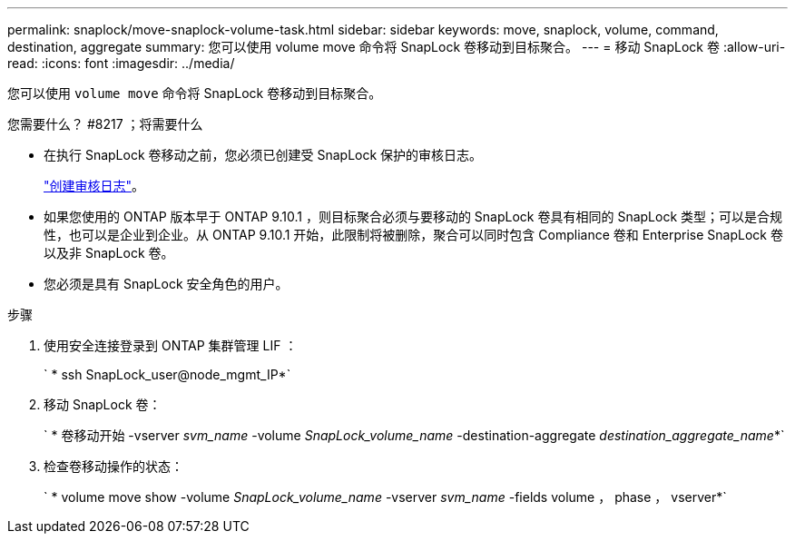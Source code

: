 ---
permalink: snaplock/move-snaplock-volume-task.html 
sidebar: sidebar 
keywords: move, snaplock, volume, command, destination, aggregate 
summary: 您可以使用 volume move 命令将 SnapLock 卷移动到目标聚合。 
---
= 移动 SnapLock 卷
:allow-uri-read: 
:icons: font
:imagesdir: ../media/


[role="lead"]
您可以使用 `volume move` 命令将 SnapLock 卷移动到目标聚合。

.您需要什么？ #8217 ；将需要什么
* 在执行 SnapLock 卷移动之前，您必须已创建受 SnapLock 保护的审核日志。
+
link:create-audit-log-task.html["创建审核日志"]。

* 如果您使用的 ONTAP 版本早于 ONTAP 9.10.1 ，则目标聚合必须与要移动的 SnapLock 卷具有相同的 SnapLock 类型；可以是合规性，也可以是企业到企业。从 ONTAP 9.10.1 开始，此限制将被删除，聚合可以同时包含 Compliance 卷和 Enterprise SnapLock 卷以及非 SnapLock 卷。
* 您必须是具有 SnapLock 安全角色的用户。


.步骤
. 使用安全连接登录到 ONTAP 集群管理 LIF ：
+
` * ssh SnapLock_user@node_mgmt_IP*`

. 移动 SnapLock 卷：
+
` * 卷移动开始 -vserver _svm_name_ -volume _SnapLock_volume_name_ -destination-aggregate _destination_aggregate_name_*`

. 检查卷移动操作的状态：
+
` * volume move show -volume _SnapLock_volume_name_ -vserver _svm_name_ -fields volume ， phase ， vserver*`



